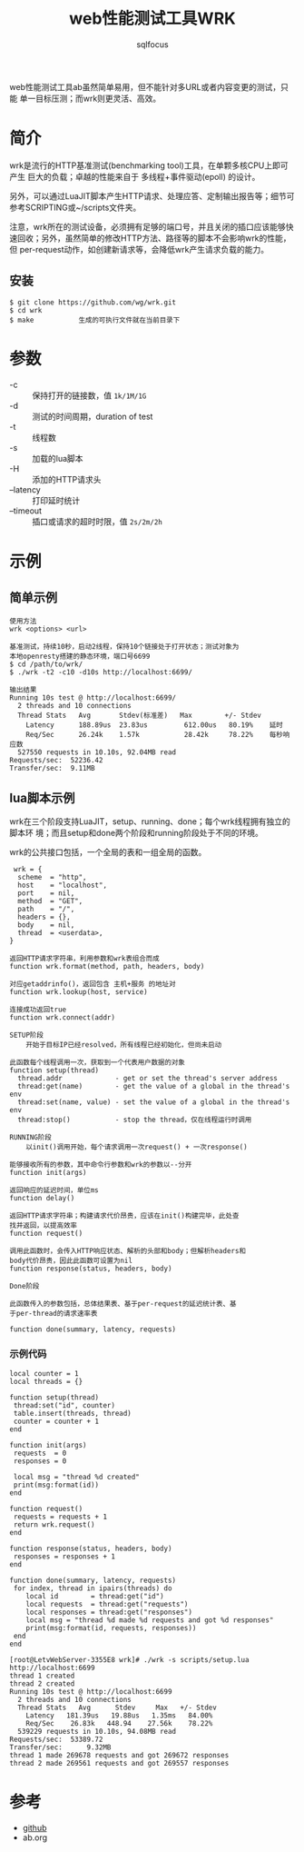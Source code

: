#+TITLE: web性能测试工具WRK
#+AUTHOR: sqlfocus


web性能测试工具ab虽然简单易用，但不能针对多URL或者内容变更的测试，只能
单一目标压测；而wrk则更灵活、高效。

* 简介
wrk是流行的HTTP基准测试(benchmarking tool)工具，在单颗多核CPU上即可产生
巨大的负载；卓越的性能来自于 多线程+事件驱动(epoll) 的设计。

另外，可以通过LuaJIT脚本产生HTTP请求、处理应答、定制输出报告等；细节可
参考SCRIPTING或~/scripts文件夹。

注意，wrk所在的测试设备，必须拥有足够的端口号，并且关闭的插口应该能够快
速回收；另外，虽然简单的修改HTTP方法、路径等的脚本不会影响wrk的性能，但
per-request动作，如创建新请求等，会降低wrk产生请求负载的能力。

** 安装
  #+BEGIN_EXAMPLE
  $ git clone https://github.com/wg/wrk.git
  $ cd wrk
  $ make           生成的可执行文件就在当前目录下
  #+END_EXAMPLE

* 参数
  - -c          :: 保持打开的链接数，值 ~1k/1M/1G~
  - -d          :: 测试的时间周期，duration of test
  - -t          :: 线程数
  - -s          :: 加载的lua脚本
  - -H          :: 添加的HTTP请求头
  - --latency   :: 打印延时统计
  - --timeout   :: 插口或请求的超时时限，值 ~2s/2m/2h~

* 示例
** 简单示例
  #+BEGIN_EXAMPLE
  使用方法
  wrk <options> <url>

  基准测试，持续10秒，启动2线程，保持10个链接处于打开状态；测试对象为
  本地openresty搭建的静态环境，端口号6699
  $ cd /path/to/wrk/
  $ ./wrk -t2 -c10 -d10s http://localhost:6699/
  
  输出结果
  Running 10s test @ http://localhost:6699/
    2 threads and 10 connections
    Thread Stats   Avg       Stdev(标准差)   Max        +/- Stdev
      Latency      188.89us  23.83us         612.00us   80.19%    延时
      Req/Sec      26.24k    1.57k           28.42k     78.22%    每秒响应数
    527550 requests in 10.10s, 92.04MB read
  Requests/sec:  52236.42
  Transfer/sec:  9.11MB
  #+END_EXAMPLE

** lua脚本示例
wrk在三个阶段支持LuaJIT，setup、running、done；每个wrk线程拥有独立的脚本环
境；而且setup和done两个阶段和running阶段处于不同的环境。

wrk的公共接口包括，一个全局的表和一组全局的函数。
  #+BEGIN_EXAMPLE
   wrk = {
    scheme  = "http",
    host    = "localhost",
    port    = nil,
    method  = "GET",
    path    = "/",
    headers = {},
    body    = nil,
    thread  = <userdata>,
  }

  返回HTTP请求字符串，利用参数和wrk表组合而成
  function wrk.format(method, path, headers, body)

  对应getaddrinfo()，返回包含 主机+服务 的地址对
  function wrk.lookup(host, service)

  连接成功返回true
  function wrk.connect(addr)
  #+END_EXAMPLE

  #+BEGIN_EXAMPLE
  SETUP阶段
      开始于目标IP已经resolved，所有线程已经初始化，但尚未启动
  
  此函数每个线程调用一次，获取到一个代表用户数据的对象
  function setup(thread)
    thread.addr             - get or set the thread's server address
    thread:get(name)        - get the value of a global in the thread's env
    thread:set(name, value) - set the value of a global in the thread's env
    thread:stop()           - stop the thread，仅在线程运行时调用
  #+END_EXAMPLE

  #+BEGIN_EXAMPLE
  RUNNING阶段
      以init()调用开始，每个请求调用一次request() + 一次response()

  能够接收所有的参数，其中命令行参数和wrk的参数以--分开
  function init(args)

  返回响应的延迟时间，单位ms
  function delay()

  返回HTTP请求字符串；构建请求代价昂贵，应该在init()构建完毕，此处查
  找并返回，以提高效率
  function request()

  调用此函数时，会传入HTTP响应状态、解析的头部和body；但解析headers和
  body代价昂贵，因此此函数可设置为nil
  function response(status, headers, body)
  #+END_EXAMPLE
 
  #+BEGIN_EXAMPLE
  Done阶段
 
  此函数传入的参数包括，总体结果表、基于per-request的延迟统计表、基
  于per-thread的请求速率表

  function done(summary, latency, requests)
  #+END_EXAMPLE

*** 示例代码
  #+BEGIN_EXAMPLE
  local counter = 1
  local threads = {}

  function setup(thread)
   thread:set("id", counter)
   table.insert(threads, thread)
   counter = counter + 1
  end
  
  function init(args)
   requests  = 0
   responses = 0
  
   local msg = "thread %d created"
   print(msg:format(id))
  end
  
  function request()
   requests = requests + 1
   return wrk.request()
  end
  
  function response(status, headers, body)
   responses = responses + 1
  end
  
  function done(summary, latency, requests)
   for index, thread in ipairs(threads) do
      local id        = thread:get("id")
      local requests  = thread:get("requests")
      local responses = thread:get("responses")
      local msg = "thread %d made %d requests and got %d responses"
      print(msg:format(id, requests, responses))
   end
  end
  #+END_EXAMPLE
 
  #+BEGIN_EXAMPLE
  [root@LetvWebServer-3355E8 wrk]# ./wrk -s scripts/setup.lua http://localhost:6699
  thread 1 created
  thread 2 created
  Running 10s test @ http://localhost:6699
    2 threads and 10 connections
    Thread Stats   Avg      Stdev     Max   +/- Stdev
      Latency   181.39us   19.88us   1.35ms   84.00%
      Req/Sec    26.83k   448.94    27.56k    78.22%
    539229 requests in 10.10s, 94.08MB read
  Requests/sec:  53389.72
  Transfer/sec:      9.32MB
  thread 1 made 269678 requests and got 269672 responses
  thread 2 made 269561 requests and got 269557 responses
  #+END_EXAMPLE

* 参考
  - [[https://github.com/wg/wrk][github]]
  - ab.org





